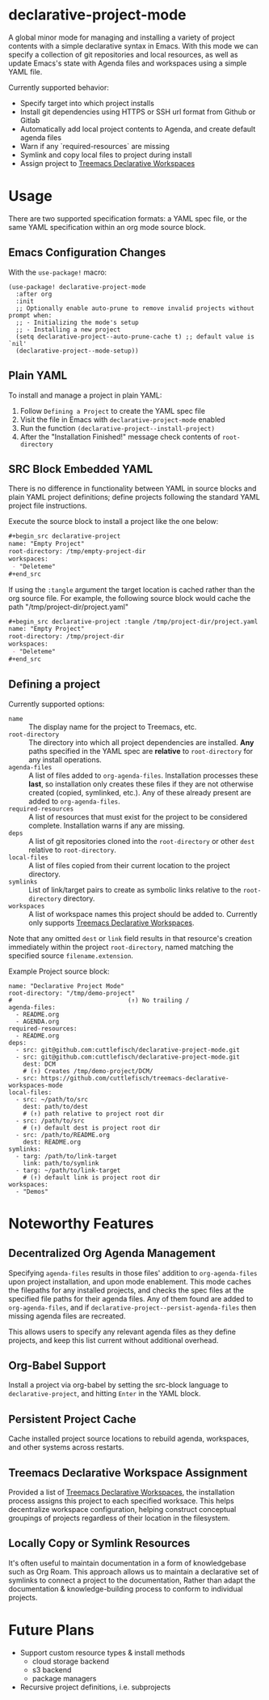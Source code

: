 * declarative-project-mode

A global minor mode for managing and installing a variety of project contents with a
simple declarative syntax in Emacs. With this mode we can specify a collection of git
repositories and local resources, as well as update Emacs's state with Agenda files and
workspaces using a simple YAML file.

Currently supported behavior:
 - Specify target into which project installs
 - Install git dependencies using HTTPS or SSH url format from Github or Gitlab
 - Automatically add local project contents to Agenda, and create default agenda files
 - Warn if any `required-resources` are missing
 - Symlink and copy local files to project during install
 - Assign project to [[https://github.com/cuttlefisch/treemacs-declarative-workspaces-mode][Treemacs Declarative Workspaces]]

* Usage
There are two supported specification formats: a YAML spec file, or the same YAML
specification within an org mode source block.

** Emacs Configuration Changes
With the ~use-package!~ macro:
#+begin_src elisp
(use-package! declarative-project-mode
  :after org
  :init
  ;; Optionally enable auto-prune to remove invalid projects without prompt when:
  ;; - Initializing the mode's setup
  ;; - Installing a new project
  (setq declarative-project--auto-prune-cache t) ;; default value is `nil'
  (declarative-project--mode-setup))
#+end_src

** Plain YAML
To install and manage a project in plain YAML:
1. Follow ~Defining a Project~ to create the YAML spec file
2. Visit the file in Emacs with ~declarative-project-mode~ enabled
3. Run the function ~(declarative-project--install-project)~
4. After the "Installation Finished!" message check contents of ~root-directory~

** SRC Block Embedded YAML
There is no difference in functionality between YAML in source blocks and plain YAML
project definitions; define projects following the standard YAML project file
instructions.

Execute the source block to install a project like the one below:
#+begin_src org
,#+begin_src declarative-project
name: "Empty Project"
root-directory: /tmp/empty-project-dir
workspaces:
 - "Deleteme"
,#+end_src
#+end_src

If using the ~:tangle~ argument the target location is cached rather than the org source
file. For example, the following source block would cache the path
"/tmp/project-dir/project.yaml"
#+begin_src org
,#+begin_src declarative-project :tangle /tmp/project-dir/project.yaml
name: "Empty Project"
root-directory: /tmp/project-dir
workspaces:
 - "Deleteme"
,#+end_src
#+end_src

** Defining a project
Currently supported options:
- ~name~ :: The display name for the project to Treemacs, etc.
- ~root-directory~ :: The directory into which all project dependencies are installed.
  *Any* paths specified in the YAML spec are *relative* to ~root-directory~ for
  any install operations.
- ~agenda-files~ :: A list of files added to ~org-agenda-files~. Installation processes
  these *last*, so installation only creates these files if they are not otherwise created
  (copied, symlinked, etc.). Any of these already present are added to ~org-agenda-files~.
- ~required-resources~ :: A list of resources that must exist for the project to be
  considered complete. Installation warns if any are missing.
- ~deps~ :: A list of git repositories cloned into the ~root-directory~ or other ~dest~
  relative to ~root-directory~.
- ~local-files~ :: A list of files copied from their current location to the project
  directory.
- ~symlinks~ :: List of link/target pairs to create as symbolic links relative to the
  ~root-directory~ directory.
- ~workspaces~ :: A list of workspace names this project should be added to. Currently
  only supports [[https://github.com/cuttlefisch/treemacs-declarative-workspaces-mode][Treemacs Declarative Workspaces]].

Note that any omitted ~dest~ or ~link~ field results in that resource's creation
immediately within the project ~root-directory~, named matching the specified source
~filename.extension~.

Example Project source block:
#+begin_src declarative-project :noeval :notangle /tmp/PROJECT.yaml
name: "Declarative Project Mode"
root-directory: "/tmp/demo-project"
#                                (↑) No trailing /
agenda-files:
  - README.org
  - AGENDA.org
required-resources:
  - README.org
deps:
  - src: git@github.com:cuttlefisch/declarative-project-mode.git
  - src: git@github.com:cuttlefisch/declarative-project-mode.git
    dest: DCM
    # (↑) Creates /tmp/demo-project/DCM/
  - src: https://github.com/cuttlefisch/treemacs-declarative-workspaces-mode
local-files:
  - src: ~/path/to/src
    dest: path/to/dest
    # (↑) path relative to project root dir
  - src: /path/to/src
    # (↑) default dest is project root dir
  - src: /path/to/README.org
    dest: README.org
symlinks:
  - targ: /path/to/link-target
    link: path/to/symlink
  - targ: ~/path/to/link-target
    # (↑) default link is project root dir
workspaces:
  - "Demos"
#+end_src

* Noteworthy Features
** Decentralized Org Agenda Management
Specifying ~agenda-files~ results in those files' addition to ~org-agenda-files~ upon
project installation, and upon mode enablement. This mode caches the filepaths for any
installed projects, and checks the spec files at the specified file paths for their agenda
files. Any of them found are added to ~org-agenda-files~, and if
~declarative-project--persist-agenda-files~ then missing agenda files are recreated.

This allows users to specify any relevant agenda files as they define projects, and keep
this list current without additional overhead.

** Org-Babel Support
Install a project via org-babel by setting the src-block language to
~declarative-project~, and hitting ~Enter~ in the YAML block.

** Persistent Project Cache
Cache installed project source locations to rebuild agenda, workspaces, and other systems
across restarts.

** Treemacs Declarative Workspace Assignment
Provided a list of [[https://github.com/cuttlefisch/treemacs-declarative-workspaces-mode][Treemacs Declarative Workspaces]], the installation process assigns this
project to each specified worksace. This helps decentralize workspace configuration,
helping construct conceptual groupings of projects regardless of their location in the
filesystem.

** Locally Copy or Symlink Resources
It's often useful to maintain documentation in a form of knowledgebase such as Org Roam.
This approach allows us to maintain a declarative set of symlinks to connect a project to
the documentation, Rather than adapt the documentation & knowledge-building process to
conform to individual projects.

* Future Plans
- Support custom resource types & install methods
    - cloud storage backend
    - s3 backend
    - package managers
- Recursive project definitions, i.e. subprojects
